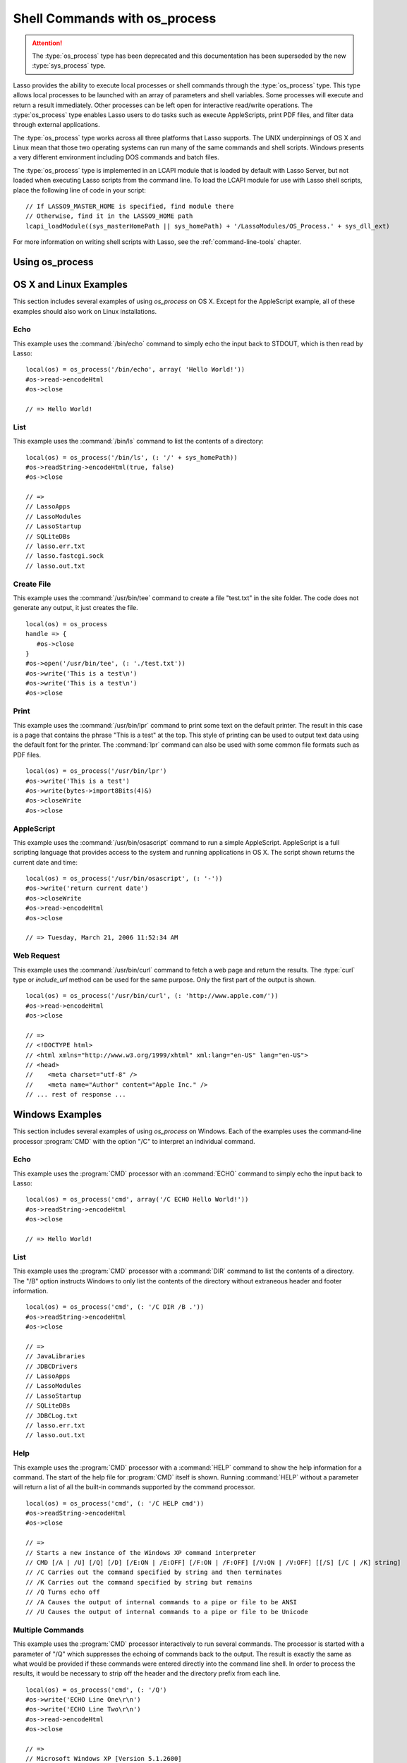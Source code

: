.. _os-process:

******************************
Shell Commands with os_process
******************************

.. attention::
   The :type:`os_process` type has been deprecated and this documentation has
   been superseded by the new :type:`sys_process` type.

Lasso provides the ability to execute local processes or shell commands through
the :type:`os_process` type. This type allows local processes to be launched
with an array of parameters and shell variables. Some processes will execute and
return a result immediately. Other processes can be left open for interactive
read/write operations. The :type:`os_process` type enables Lasso users to do
tasks such as execute AppleScripts, print PDF files, and filter data through
external applications.

The :type:`os_process` type works across all three platforms that Lasso
supports. The UNIX underpinnings of OS X and Linux mean that those two operating
systems can run many of the same commands and shell scripts. Windows presents a
very different environment including DOS commands and batch files.

The :type:`os_process` type is implemented in an LCAPI module that is loaded by
default with Lasso Server, but not loaded when executing Lasso scripts from the
command line. To load the LCAPI module for use with Lasso shell scripts, place
the following line of code in your script::

   // If LASSO9_MASTER_HOME is specified, find module there
   // Otherwise, find it in the LASSO9_HOME path
   lcapi_loadModule((sys_masterHomePath || sys_homePath) + '/LassoModules/OS_Process.' + sys_dll_ext)

For more information on writing shell scripts with Lasso, see the
:ref:`command-line-tools` chapter.


Using os_process
================

.. type:: os_process

   .. deprecated:: 9.2
      Use :ref:`sys_process <sys-process>` instead.

.. method:: os_process(...)

   The :type:`os_process` type allows a developer to create a new process on the
   machine and both read from and write data to it. The process is usually
   closed after the :type:`os_process` object is destroyed, but can optionally
   be left running. The :type:`os_process` type shares many of the same member
   methods and conventions as the :type:`file` type.

.. member:: os_process->open(command::string, \
         arguments::trait_array= ?, \
         env::trait_array= ?)

   Opens a new process. The command string should consist of any path
   information required to find the executable and the executable's name. An
   optional arguments array can be given. Any arguments are converted to strings
   and passed to the new process. An optional array of environment strings may
   also be passed in. Both of these optional arrays will be passed to the new
   process. The command string should be identical to what would have been typed
   on the command line with the Lasso site folder as the current working
   directory.

.. member:: os_process->read(length::integer= ?)::bytes

   Reads the specified number of bytes from the process. Returns a bytes object.
   The number of bytes of data actually returned from this method may be less
   than the specified number, depending on the number of bytes that are actually
   available to read. Calling this method without a byte count will read all
   bytes as they become available until the peer process terminates.

.. member:: os_process->readError(length::integer= ?)::bytes

   Reads the specified number of bytes from standard error output for the
   process. Returns a bytes object. Calling this method without a byte count
   will read all bytes as they become available until the peer process
   terminates.

.. member:: os_process->readLine()::string

   Reads data up until a carriage return or line feed. Returns a string object
   created by using the current encoding set for the instance.

.. member:: os_process->readString(length::integer= ?)::string

   Reads the specified number of bytes from the process. Returns a string object
   created by using the current encoding set for the instance. Calling this
   method without a byte count will read all bytes as they become available
   until the peer process terminates.

.. member:: os_process->write(data::string)
.. member:: os_process->write(data::bytes)

   Writes the data to the process. If the data is a string, the current encoding
   is used to convert the data before being written. If the data is a bytes
   object, the data is sent unaltered.

.. member:: os_process->setEncoding(encoding::string)

   Sets the encoding for the instance. The encoding controls how string data is
   written via `os_process->write` and how string data is returned via
   `os_process->readString`. By default, UTF-8 is used.

.. member:: os_process->isOpen()::boolean

   Returns "true" as long as the process is running. After the process is
   terminated, it will return "false".

.. member:: os_process->detach()

   Detaches the :type:`os_process` object from the process. This will prevent
   the process from terminating when the :type:`os_process` object is destroyed.

.. member:: os_process->close()

   Closes the connection to the process. This will cause the process to
   terminate unless it has previously been detached from the :type:`os_process`
   object by calling `os_process->detach`.

.. member:: os_process->closeWrite()

   Closes the "write" portion of the connection to the process. This results in
   the process's standard input file being closed.


OS X and Linux Examples
=======================

This section includes several examples of using `os_process` on OS X. Except for
the AppleScript example, all of these examples should also work on Linux
installations.


Echo
----

This example uses the :command:`/bin/echo` command to simply echo the input back
to STDOUT, which is then read by Lasso::

   local(os) = os_process('/bin/echo', array( 'Hello World!'))
   #os->read->encodeHtml
   #os->close

   // => Hello World!


List
----

This example uses the :command:`/bin/ls` command to list the contents of a
directory::

   local(os) = os_process('/bin/ls', (: '/' + sys_homePath))
   #os->readString->encodeHtml(true, false)
   #os->close

   // =>
   // LassoApps
   // LassoModules
   // LassoStartup
   // SQLiteDBs
   // lasso.err.txt
   // lasso.fastcgi.sock
   // lasso.out.txt


Create File
-----------

This example uses the :command:`/usr/bin/tee` command to create a file
"test.txt" in the site folder. The code does not generate any output, it just
creates the file. ::

   local(os) = os_process
   handle => {
      #os->close
   }
   #os->open('/usr/bin/tee', (: './test.txt'))
   #os->write('This is a test\n')
   #os->write('This is a test\n')
   #os->close


Print
-----

This example uses the :command:`/usr/bin/lpr` command to print some text on the
default printer. The result in this case is a page that contains the phrase
"This is a test" at the top. This style of printing can be used to output text
data using the default font for the printer. The :command:`lpr` command can also
be used with some common file formats such as PDF files. ::

   local(os) = os_process('/usr/bin/lpr')
   #os->write('This is a test')
   #os->write(bytes->import8Bits(4)&)
   #os->closeWrite
   #os->close


AppleScript
-----------

This example uses the :command:`/usr/bin/osascript` command to run a simple
AppleScript. AppleScript is a full scripting language that provides access to
the system and running applications in OS X. The script shown returns the
current date and time::

   local(os) = os_process('/usr/bin/osascript', (: '-'))
   #os->write('return current date')
   #os->closeWrite
   #os->read->encodeHtml
   #os->close

   // => Tuesday, March 21, 2006 11:52:34 AM


Web Request
-----------

This example uses the :command:`/usr/bin/curl` command to fetch a web page and
return the results. The :type:`curl` type or `include_url` method can be used
for the same purpose. Only the first part of the output is shown. ::

   local(os) = os_process('/usr/bin/curl', (: 'http://www.apple.com/'))
   #os->read->encodeHtml
   #os->close

   // =>
   // <!DOCTYPE html>
   // <html xmlns="http://www.w3.org/1999/xhtml" xml:lang="en-US" lang="en-US">
   // <head>
   //    <meta charset="utf-8" />
   //    <meta name="Author" content="Apple Inc." />
   // ... rest of response ...


Windows Examples
================

This section includes several examples of using `os_process` on Windows. Each of
the examples uses the command-line processor :program:`CMD` with the option "/C"
to interpret an individual command.


Echo
----

This example uses the :program:`CMD` processor with an :command:`ECHO` command
to simply echo the input back to Lasso::

   local(os) = os_process('cmd', array('/C ECHO Hello World!'))
   #os->readString->encodeHtml
   #os->close

   // => Hello World!


List
----

This example uses the :program:`CMD` processor with a :command:`DIR` command to
list the contents of a directory. The "/B" option instructs Windows to only list
the contents of the directory without extraneous header and footer information.
::

   local(os) = os_process('cmd', (: '/C DIR /B .'))
   #os->readString->encodeHtml
   #os->close

   // =>
   // JavaLibraries
   // JDBCDrivers
   // LassoApps
   // LassoModules
   // LassoStartup
   // SQLiteDBs
   // JDBCLog.txt
   // lasso.err.txt
   // lasso.out.txt


Help
----

This example uses the :program:`CMD` processor with a :command:`HELP` command to
show the help information for a command. The start of the help file for
:program:`CMD` itself is shown. Running :command:`HELP` without a parameter will
return a list of all the built-in commands supported by the command processor.
::

   local(os) = os_process('cmd', (: '/C HELP cmd'))
   #os->readString->encodeHtml
   #os->close

   // =>
   // Starts a new instance of the Windows XP command interpreter
   // CMD [/A | /U] [/Q] [/D] [/E:ON | /E:OFF] [/F:ON | /F:OFF] [/V:ON | /V:OFF] [[/S] [/C | /K] string]
   // /C Carries out the command specified by string and then terminates
   // /K Carries out the command specified by string but remains
   // /Q Turns echo off
   // /A Causes the output of internal commands to a pipe or file to be ANSI
   // /U Causes the output of internal commands to a pipe or file to be Unicode


Multiple Commands
-----------------

This example uses the :program:`CMD` processor interactively to run several
commands. The processor is started with a parameter of "/Q" which suppresses the
echoing of commands back to the output. The result is exactly the same as what
would be provided if these commands were entered directly into the command line
shell. In order to process the results, it would be necessary to strip off the
header and the directory prefix from each line. ::

   local(os) = os_process('cmd', (: '/Q')
   #os->write('ECHO Line One\r\n')
   #os->write('ECHO Line Two\r\n')
   #os->read->encodeHtml
   #os->close

   // =>
   // Microsoft Windows XP [Version 5.1.2600]
   // (C) Copyright 1985-2001 Microsoft Corp.
   // C:\Program Files\LassoSoft\Lasso Instance Manager\home>Line One
   // C:\Program Files\LassoSoft\Lasso Instance Manager\home>Line Two


Batch File
----------

This example uses the :program:`CMD` processor to process a batch file. The
contents of batch file "batch.bat" is shown below. The file is assumed to be
located in the folder for the current site in the Lasso Server application
folder.

.. code-block:: bat

   @ECHO OFF
   CLS
   ECHO This file demonstrates how to use a batch file.

The batch file is executed by calling its name as a command. The results of the
batch file are then output. Using a batch file makes executing a sequence of
commands easy since all the code can be perfected using local testing before it
is run through Lasso. ::

   local(os) = os_process('cmd', (: '/C batch.bat'))
   #os->readString->encodeHtml
   #os->close

   // => This file demonstrates how to use a batch file.
